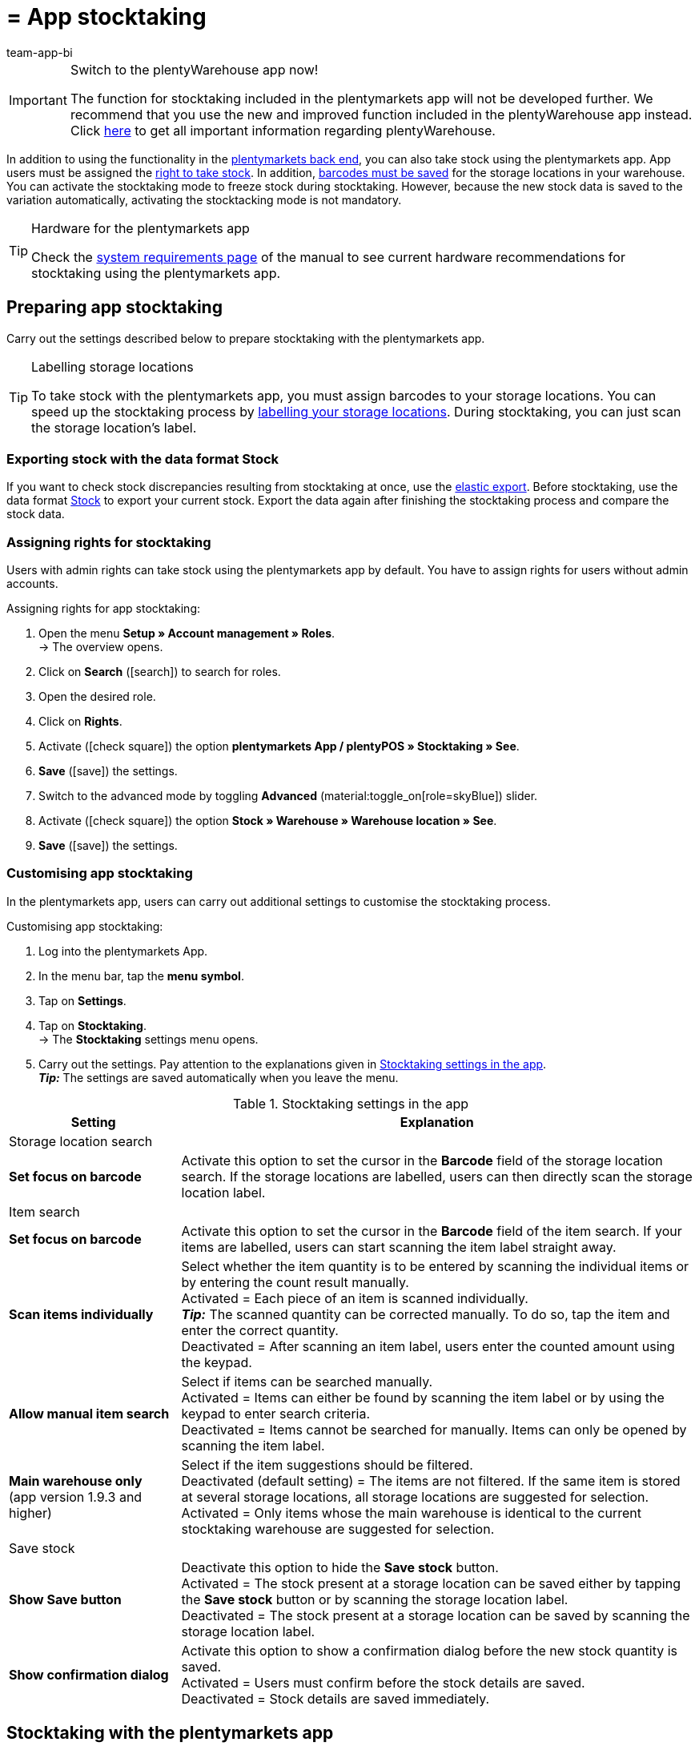 = = App stocktaking
:author: team-app-bi
:keywords: Stocktaking app, stocktaking mode app, stock app, items in stock app, stock data app
:description: In addition to using the functionality in the plentymarkets back end, you can also take stock using the plentymarkets app. This page shows you how it’s done.

[IMPORTANT]
.Switch to the plentyWarehouse app now!
====
The function for stocktaking included in the plentymarkets app will not be developed further. We recommend that you use the new and improved function included in the plentyWarehouse app instead. Click xref:stock-management:plentywarehouse.adoc#[here] to get all important information regarding plentyWarehouse.
====

In addition to using the functionality in the xref:stock-management:taking-stock.adoc#[plentymarkets back end], you can also take stock using the plentymarkets app. App users must be assigned the <<#300, right to take stock>>. In addition, xref:stock-management:setting-up-a-warehouse.adoc#800[barcodes must be saved] for the storage locations in your warehouse. You can activate the stocktaking mode to freeze stock during stocktaking. However, because the new stock data is saved to the variation automatically, activating the stocktacking mode is not mandatory.

[TIP]
.Hardware for the plentymarkets app
====
Check the xref:welcome:quick-start-system-requirements.adoc#[system requirements page] of the manual to see current hardware recommendations for stocktaking using the plentymarkets app.
====

[#100]
== Preparing app stocktaking

Carry out the settings described below to prepare stocktaking with the plentymarkets app.

[TIP]
.Labelling storage locations
====
To take stock with the plentymarkets app, you must assign barcodes to your storage locations. You can speed up the stocktaking process by xref:stock-management:setting-up-a-warehouse.adoc#800[labelling your storage locations]. During stocktaking, you can just scan the storage location's label.
====

[#200]
=== Exporting stock with the data format Stock

If you want to check stock discrepancies resulting from stocktaking at once, use the xref:data:elastic-export.adoc#[elastic export]. Before stocktaking, use the data format xref:data:stock.adoc[Stock] to export your current stock. Export the data again after finishing the stocktaking process and compare the stock data.

[#300]
=== Assigning rights for stocktaking

Users with admin rights can take stock using the plentymarkets app by default. You have to assign rights for users without admin accounts.

[.instruction]
Assigning rights for app stocktaking:

. Open the menu  *Setup » Account management » Roles*. +
→ The overview opens. +
. Click on *Search* (icon:search[role="blue"]) to search for roles.
. Open the desired role.
. Click on *Rights*.
. Activate (icon:check-square[role="blue"]) the option *plentymarkets App / plentyPOS » Stocktaking » See*.
. *Save* (icon:save[role="green"]) the settings.
. Switch to the advanced mode by toggling *Advanced* (material:toggle_on[role=skyBlue]) slider.
. Activate (icon:check-square[role="blue"]) the option *Stock » Warehouse » Warehouse location » See*.
. *Save* (icon:save[role="green"]) the settings.

[#400]
=== Customising app stocktaking

In the plentymarkets app, users can carry out additional settings to customise the stocktaking process.

[.instruction]
Customising app stocktaking:

. Log into the plentymarkets App.
. In the menu bar, tap the *menu symbol*.
. Tap on *Settings*.
. Tap on *Stocktaking*. +
→ The *Stocktaking* settings menu opens.
. Carry out the settings. Pay attention to the explanations given in <<table-stocktaking-app-settings>>. +
*_Tip:_* The settings are saved automatically when you leave the menu.

[[table-stocktaking-app-settings]]
.Stocktaking settings in the app
[cols="1,3"]
|====
|Setting |Explanation

2+^|Storage location search

| *Set focus on barcode*
| Activate this option to set the cursor in the *Barcode* field of the storage location search. If the storage locations are labelled, users can then directly scan the storage location label.

2+^|Item search

| *Set focus on barcode*
| Activate this option to set the cursor in the *Barcode* field of the item search. If your items are labelled, users can start scanning the item label straight away.

| *Scan items individually*
| Select whether the item quantity is to be entered by scanning the individual items or by entering the count result manually. +
Activated = Each piece of an item is scanned individually. +
*_Tip:_* The scanned quantity can be corrected manually. To do so, tap the item and enter the correct quantity. +
Deactivated = After scanning an item label, users enter the counted amount using the keypad.

| *Allow manual item search*
| Select if items can be searched manually. +
Activated = Items can either be found by scanning the item label or by using the keypad to enter search criteria. +
Deactivated = Items cannot be searched for manually. Items can only be opened by scanning the item label.

| *Main warehouse only* +
(app version 1.9.3 and higher)
| Select if the item suggestions should be filtered. +
Deactivated (default setting) = The items are not filtered. If the same item is stored at several storage locations, all storage locations are suggested for selection. +
Activated = Only items whose the main warehouse is identical to the current stocktaking warehouse are suggested for selection.

2+^| Save stock

| *Show Save button*
| Deactivate this option to hide the *Save stock* button. +
Activated = The stock present at a storage location can be saved either by tapping the *Save stock* button or by scanning the storage location label. +
Deactivated = The stock present at a storage location can be saved by scanning the storage location label.

| *Show confirmation dialog*
| Activate this option to show a confirmation dialog before the new stock quantity is saved. +
Activated = Users must confirm before the stock details are saved. +
Deactivated = Stock details are saved immediately.
|====

[#500]
== Stocktaking with the plentymarkets app

When taking stock with the plentymarkets app, you can either scan each piece of an item individually or enter the counted quantity using the keypad. The option *Scan items individually* determines how stocktaking is performed.

[IMPORTANT]
.Stock at a storage location is set to zero if not counted
====
Always count or scan all items present at a storage location. If you store different items at the same storage location, any stock of items that you do not count or scan during stocktaking will be set to zero. Example: +
The stock information for storage location 1 in plentymarkets is 10 x item A, 10 x item B and 2 x item C. During stocktaking, 10 x item A and 10 x item B is scanned. Item C is not scanned. +
→ The app books item A x 10, item B x 10 and item C x 0. Thus, stock for item C is set to zero. +
If you only start creating further storage locations during stocktaking, these storage locations are not set to zero. This only applies to storage locations that are edited.
====

[#600]
=== Scanning each piece of an item individually

Users do not have to count the stock. Instead, they can scan the labels of each piece of an item individually until they have scanned all pieces of an item present at the storage location. The quantity is updated incrementally in the background. You need to activate the *Scan items individually* option to take stock by scanning each piece individually.

[.instruction]
Scanning each piece of an item individually:

. Open the plentymarkets app.
. In the menu bar, tap the *menu symbol*.
. Tap on *Warehouse management » Stocktaking*. +
→ The *Stocktaking* view opens.
. Scan the storage location label. +
→ The storage location is selected. The quantity of scanned items is booked to this storage location.
. Scan the label of each piece until you have scanned all items present at the storage location. +
*_Tip:_* If the storage location contains more than one type of item, the quantity of the correct item is increased automatically during scanning. +
*_Note:_* To correct the scanned quantity manually, tap on the item and enter the correct quantity. +
→ If best before dates, batches or both are managed for the variation in the selected warehouse, you are asked to enter a date, a batch or both. +
*_Optional:_* Select the best before date and/or enter the batch and tap on *Add item*. +
→ The stock is booked in.
. To finish the count, scan the storage location label again or tap on *Save stock* if the button is shown. +
→ The counted quantity is saved. +
→ The counted stock is imported to the *Stock » Storage location management* menu of the plentymarkets back end. +
→ The stock information is saved in the *Item » Managing items* menu of the variation.

[#700]
=== Entering the counted quantity

Instead of scanning the labels of each piece stored at a storage location, users also can count how many pieces of an item are present at the storage location and enter the result manually. You need to activate the *Scan items individually* option to take stock by scanning each piece individually.

[.instruction]
Entering the counted quantity:

. Open the plentymarkets app.
. In the menu bar, tap the *menu symbol*.
. Tap on *Warehouse management » Stocktaking*. +
→ The *Stocktaking* view opens.
. Scan the storage location label. +
→ The storage location is selected. The quantity of scanned items is booked to this storage location.
. Scan the label of an item or search for the item manually. +
→ The *Enter quantity* window is displayed.
. Enter the quantity that you counted for the item.
. To finish the count, scan the storage location label again or tap on *Save stock* if the button is shown. +
→ The counted quantity is saved. +
→ The counted stock is imported to the *Stock » Storage location management* menu of the plentymarkets back end. +
→ The stock information is saved in the *Item » Managing items* menu of the variation.

